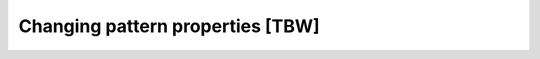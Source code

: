 =================================
Changing pattern properties [TBW]
=================================
